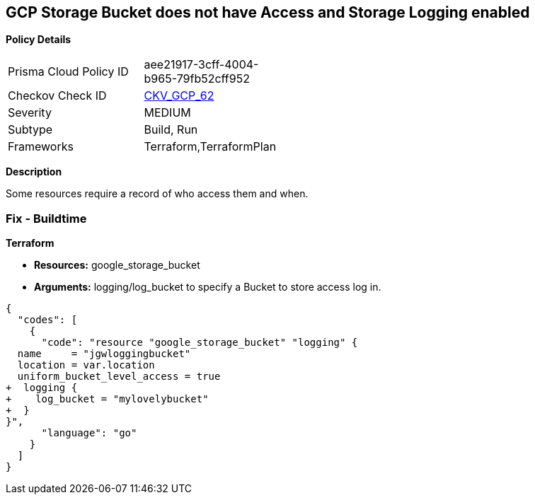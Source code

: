 == GCP Storage Bucket does not have Access and Storage Logging enabled


*Policy Details* 

[width=45%]
[cols="1,1"]
|=== 
|Prisma Cloud Policy ID 
| aee21917-3cff-4004-b965-79fb52cff952

|Checkov Check ID 
| https://github.com/bridgecrewio/checkov/tree/master/checkov/terraform/checks/resource/gcp/CloudStorageLogging.py[CKV_GCP_62]

|Severity
|MEDIUM

|Subtype
|Build, Run

|Frameworks
|Terraform,TerraformPlan

|=== 



*Description* 


Some resources  require a record of who access them and when.

=== Fix - Buildtime


*Terraform* 


* *Resources:* google_storage_bucket
* *Arguments:* logging/log_bucket to specify a Bucket to store access log in.


[source,go]
----
{
  "codes": [
    {
      "code": "resource "google_storage_bucket" "logging" {
  name     = "jgwloggingbucket"
  location = var.location
  uniform_bucket_level_access = true
+  logging {
+    log_bucket = "mylovelybucket"
+  }
}",
      "language": "go"
    }
  ]
}
----
